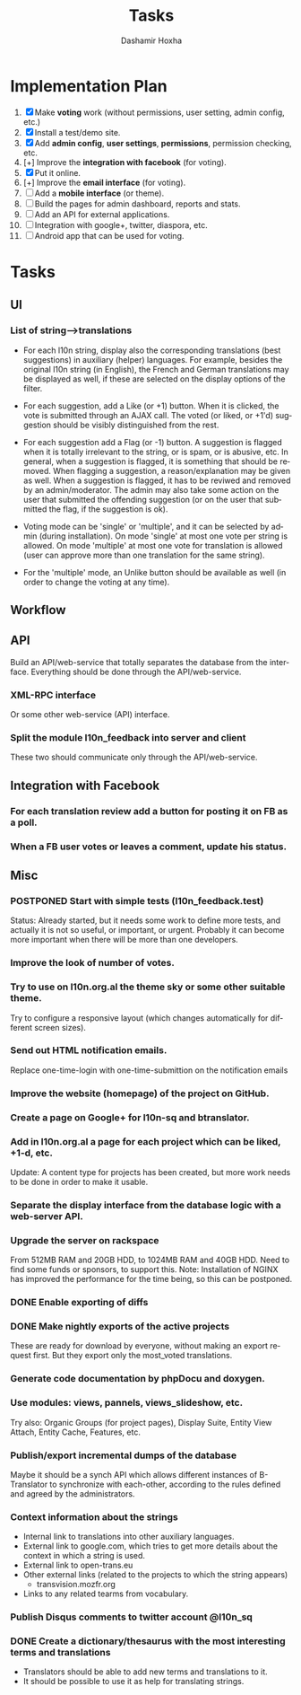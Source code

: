 #+TITLE:     Tasks
#+AUTHOR:    Dashamir Hoxha
#+EMAIL:     dashohoxha@gmail.com
#+DESCRIPTION:
#+KEYWORDS:
#+LANGUAGE:  en
#+OPTIONS:   H:3 num:t toc:t \n:nil @:t ::t |:t ^:nil -:t f:t *:t <:t
#+OPTIONS:   TeX:t LaTeX:nil skip:nil d:nil todo:t pri:nil tags:not-in-toc
#+INFOJS_OPT: view:overview toc:t ltoc:t mouse:#aadddd buttons:0 path:org-info.js

* Implementation Plan
  1. [X] Make *voting* work (without permissions, user setting, admin
     config, etc.)
  2. [X] Install a test/demo site.
  3. [X] Add *admin config*, *user settings*, *permissions*,
     permission checking, etc.
  4. [+] Improve the *integration with facebook* (for voting).
  5. [X] Put it online.
  6. [+] Improve the *email interface* (for voting).
  7. [ ] Add a *mobile interface* (or theme).
  8. [ ] Build the pages for admin dashboard, reports and stats.
  9. [ ] Add an API for external applications.
  10. [ ] Integration with google+, twitter, diaspora, etc.
  11. [ ] Android app that can be used for voting.

* Tasks

** UI

*** List of *string-->translations*
    + For each l10n string, display also the corresponding translations
      (best suggestions) in auxiliary (helper) languages. For example,
      besides the original l10n string (in English), the French and German
      translations may be displayed as well, if these are selected on
      the display options of the filter.

    + For each suggestion, add a Like (or +1) button. When it is clicked,
      the vote is submitted through an AJAX call. The voted (or liked,
      or +1'd) suggestion should be visibly distinguished from the rest.
    + For each suggestion add a Flag (or -1) button. A suggestion is flagged
      when it is totally irrelevant to the string, or is spam, or is abusive, etc.
      In general, when a suggestion is flagged, it is something that should be
      removed. When flagging a suggestion, a reason/explanation may be given as
      well. When a suggestion is flagged, it has to be reviwed and removed
      by an admin/moderator. The admin may also take some action on the user that
      submitted the offending suggestion (or on the user that submitted the flag,
      if the suggestion is ok).

    + Voting mode can be 'single' or 'multiple', and it can be selected by admin
      (during installation). On mode 'single' at most one vote per string is allowed.
      On mode 'multiple' at most one vote for translation is allowed (user can
      approve more than one translation for the same string).
    + For the 'multiple' mode, an Unlike button should be available as well (in order
      to change the voting at any time).

** Workflow

** API

   Build an API/web-service that totally separates the database from
   the interface. Everything should be done through the
   API/web-service.

*** XML-RPC interface
    Or some other web-service (API) interface.

*** Split the module l10n_feedback into server and client
    These two should communicate only through the API/web-service.

** Integration with Facebook
*** For each translation review add a button for posting it on FB as a poll.
*** When a FB user votes or leaves a comment, update his status.


** Misc

*** POSTPONED Start with simple tests (l10n_feedback.test)
    Status: Already started, but it needs some work to define
            more tests, and actually it is not so useful,
            or important, or urgent. Probably it can become
            more important when there will be more than one
            developers.

*** Improve the look of number of votes.

*** Try to use on l10n.org.al the theme sky or some other suitable theme.
    Try to configure a responsive layout (which changes automatically
    for different screen sizes).

*** Send out HTML notification emails.
    Replace one-time-login with one-time-submittion on the
    notification emails

*** Improve the website (homepage) of the project on GitHub.
*** Create a page on Google+ for l10n-sq and btranslator.
*** Add in l10n.org.al a page for each project which can be liked, +1-d, etc.
    Update: A content type for projects has been created, but more work
    needs to be done in order to make it usable.

*** Separate the display interface from the database logic with a web-server API.

*** Upgrade the server on rackspace
    From 512MB RAM and 20GB HDD, to 1024MB RAM and 40GB HDD.
    Need to find some funds or sponsors, to support this.
    Note: Installation of NGINX has improved the performance
          for the time being, so this can be postponed.

*** DONE Enable exporting of diffs
*** DONE Make nightly exports of the active projects
    These are ready for download by everyone, without making
    an export request first. But they export only the most_voted
    translations.

*** Generate code documentation by phpDocu and doxygen.
*** Use modules: views, pannels, views_slideshow, etc.
    Try also: Organic Groups (for project pages), Display Suite,
    Entity View Attach, Entity Cache, Features, etc.

*** Publish/export incremental dumps of the database
    Maybe it should be a synch API which allows different instances of
    B-Translator to synchronize with each-other, according to the
    rules defined and agreed by the administrators.

*** Context information about the strings
    - Internal link to translations into other auxiliary languages.
    - External link to google.com, which tries to get more details
      about the context in which a string is used.
    - External link to open-trans.eu
    - Other external links (related to the projects to which the
      string appears)
      + transvision.mozfr.org
    - Links to any related tearms from vocabulary.

*** Publish Disqus comments to twitter account @l10n_sq

*** DONE Create a dictionary/thesaurus with the most interesting terms and translations
    - Translators should be able to add new terms and translations to it.
    - It should be possible to use it as help for translating strings.
